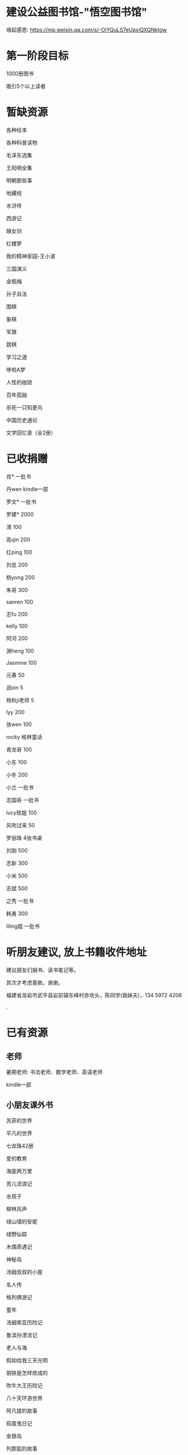 * 建设公益图书馆-"悟空图书馆"
缘起感恩:
https://mp.weixin.qq.com/s/-OiYQuLS7eUpxiQXQNktgw


* 第一阶段目标
1000册图书

吸引5个以上读者

* 暂缺资源
各种绘本

各种科普读物

毛泽东选集

王阳明全集

明朝那些事

地藏经

水浒传

西游记


越女剑

红楼梦

我的精神家园-王小波

三国演义

金瓶梅

孙子兵法

围棋

象棋

军旗

跳棋

学习之道

哆啦A梦

人性的枷锁

百年孤独

杀死一只知更鸟

中国历史通论

文学回忆录（全2册）


* 已收捐赠
肖*    一批书

丹wen  kindle一部

罗文*   一批书

罗建*   2000

清      100

高qin   200

红ping  100

刘总    200

杨yong  200

朱哥    300

sanren  100

志fu    200

kelly   100

阿河    200

渊heng  100

Jasmine 100

元春    50

润xin   5

杨秋ji老师  5

lyy     200

张wen   100

rocky   格林童话

青龙哥  100

小东    100

小冬    200

小兰    一批书

志国哥  一批书

lucy玫姐 100

风吹过来 50

罗丽珠   4张书桌

刘刚     500

志新     300

小米     500

志斌     500

之秀     一批书

韩勇     300

liling姐 一批书

* 听朋友建议, 放上书籍收件地址
建议朋友们捐书、读书笔记等。

其次才考虑善款。谢谢。

福建省龙岩市武平县岩前镇东峰村赤坎头，陈同学(我妹夫)，134 5972 4208

.[[/endow-hide.jpeg]]

* 已有资源
** 老师
暑期老师: 书法老师、数学老师、英语老师

kindle一部
** 小朋友课外书
苏菲的世界

平凡的世界

七龙珠42册

爱的教育

海底两万里

苦儿流浪记

水孩子

柳林风声

绿山墙的安妮

绿野仙踪

木偶奇遇记

神秘岛

汤姆叔叔的小屋

名人传

格列佛游记

童年

汤姆索亚历险记

鲁滨孙漂流记

老人与海

假如给我三天光明

钢铁是怎样炼成的

吹牛大王历险记

八十天环游世界

阿凡提的故事

捣蛋鬼日记

金银岛

列那狐的故事

尼尔斯骑鹅旅行记

小王子

爱丽丝漫游奇境记

谜语大全

脑筋急转弯

睡前故事

山海经

十万个为什么

中国古代神话

希腊神话与英雄传说

世界神话传说

森林报

地球的故事

穿过地平线

细菌世界历险记

爷爷的爷爷哪里来

长征

红星照耀中国

昆虫记

飞向太空港

寂静的春天

星星离我们有多远

** 国学经典
大唐西域记 

四书五经

道德经
** 历史

史记

三国志

国史大纲                

** 文学
土摩托看世界
   
动物农场1984


心理学导论

心理学系列教程

围城

1984

三体

傲慢与偏见

追风筝的人

冰与火之歌-英文版7册

飞狐外传

雪山飞狐

连城诀

天龙八部

射雕英雄传

白马啸西风

鹿鼎记

笑傲江湖

书剑恩仇录

神雕侠侣

侠客行

倚天屠龙记

碧血剑

鸳鸯刀

哈利波特与魔法石(英)    

三体                    
** 科技
育儿百科

古今数学思想

自私的基因

科技的本质

枪炮、病菌与钢铁

失控

从一到无穷大

费恩曼物理学讲义（第1卷）

数学原来可以这样学

自然哲学的数学原理
** 佛学和书法
心经

金刚经

大悲咒

普门品

吉祥经

佛说阿弥陀佛

瑜伽师地论              

南师所讲呼吸法门精要(2本)    

法华经                  
** 科普
健康知多少

癌症知多少

人体知多少

癌症知多少-纪小龙教授

生命八卦

转基因的前世今生

拍砖中医

寻找生命的逻辑

神秘现象不神秘

贩卖怀疑的商人

* 支出明细
七龙珠                  141

数学原来可以这样学      18.4

费曼物理学讲义          47.61

道德经                  26.8

从一到无穷大            29

四书五经                16.64

小学生经典名著          78.8

长征等6册               72

睡前故事                21.44

小学生课外书            40.8

心经等                  18.8

自然哲学的数学原理      29

平凡的世界等            20.97

冰与火之歌英文版        118

黄帝内经等              21.8

书架                    306

大唐西域记              31.4 

史记                    49.9

空调一台                2099

国史大纲                49

中国哲学简史            20.54

瑜伽师地论              43.39

南师所讲呼吸法门精要    13.27

南师所讲呼吸法门精要    13.04

法华经                  25.49

哈利波特与魔法石(英)    28.37

三体                    41.5

金庸全集                220

* 对联
好好学习，天天向上

应无所住，而生其心

替往圣继绝学，为万世开太平

意境: 知无穷，意无尽
